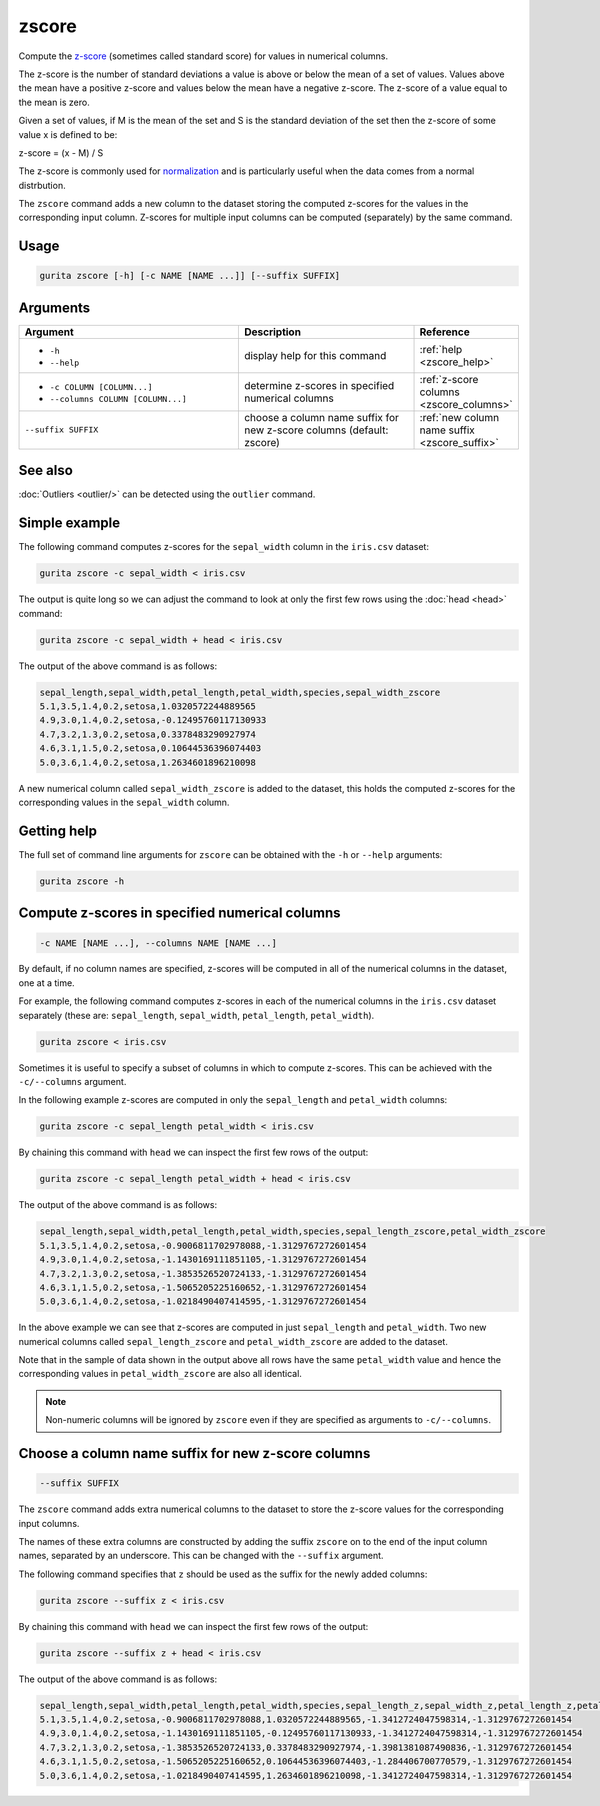 .. _zscore:

zscore
======

Compute the `z-score <https://en.wikipedia.org/wiki/Z-score>`_ (sometimes called standard score) for values in numerical columns.

The z-score is the number of standard deviations a value is above or below the mean of a set of values. Values above the mean have a positive z-score and values below the mean
have a negative z-score. The z-score of a value equal to the mean is zero.

Given a set of values, if M is the mean of the set and S is the standard deviation of the set then the z-score of some value x is defined to be:

z-score = (x - M) / S

The z-score is commonly used for `normalization <https://en.wikipedia.org/wiki/Normalization_(statistics)>`_ and is particularly useful when the data comes from a normal distrbution.

The ``zscore`` command adds a new column to the dataset storing the computed z-scores for the values in the corresponding input column. 
Z-scores for multiple input columns can be computed (separately) by the same command.

Usage
-----

.. code-block:: text

   gurita zscore [-h] [-c NAME [NAME ...]] [--suffix SUFFIX]  

Arguments
---------

.. list-table::
   :widths: 25 20 10
   :header-rows: 1
   :class: tight-table

   * - Argument
     - Description
     - Reference
   * - * ``-h``
       * ``--help``
     - display help for this command
     - :ref:`help <zscore_help>`
   * - * ``-c COLUMN [COLUMN...]``
       * ``--columns COLUMN [COLUMN...]``
     - determine z-scores in specified numerical columns
     - :ref:`z-score columns <zscore_columns>`
   * - ``--suffix SUFFIX``
     - choose a column name suffix for new z-score columns (default: zscore)
     - :ref:`new column name suffix <zscore_suffix>`

See also
--------

:doc:`Outliers <outlier/>` can be detected using the ``outlier`` command. 

Simple example
--------------

The following command computes z-scores for the ``sepal_width`` column in the ``iris.csv`` dataset:

.. code-block:: text

   gurita zscore -c sepal_width < iris.csv

The output is quite long so we can adjust the command to look at only the first few rows using the :doc:`head <head>` command:

.. code-block:: text

   gurita zscore -c sepal_width + head < iris.csv

The output of the above command is as follows:

.. code-block:: text

    sepal_length,sepal_width,petal_length,petal_width,species,sepal_width_zscore
    5.1,3.5,1.4,0.2,setosa,1.0320572244889565
    4.9,3.0,1.4,0.2,setosa,-0.12495760117130933
    4.7,3.2,1.3,0.2,setosa,0.3378483290927974
    4.6,3.1,1.5,0.2,setosa,0.10644536396074403
    5.0,3.6,1.4,0.2,setosa,1.2634601896210098

A new numerical column called ``sepal_width_zscore`` is added to the dataset, this holds the computed z-scores for the corresponding values in the ``sepal_width`` column.

.. _zscore_help:

Getting help
------------

The full set of command line arguments for ``zscore`` can be obtained with the ``-h`` or ``--help``
arguments:

.. code-block:: text

    gurita zscore -h

.. _zscore_columns:

Compute z-scores in specified numerical columns
-----------------------------------------------

.. code-block:: text

   -c NAME [NAME ...], --columns NAME [NAME ...]

By default, if no column names are specified, z-scores will be computed in all of the numerical columns in the dataset, one at a time.

For example, the following command computes z-scores in each of the numerical columns in the ``iris.csv``
dataset separately (these are: ``sepal_length``, ``sepal_width``, ``petal_length``, ``petal_width``).

.. code-block:: text

   gurita zscore < iris.csv

Sometimes it is useful to specify a subset of columns in which to compute z-scores. This can be achieved with the ``-c/--columns`` argument.

In the following example z-scores are computed in only the ``sepal_length`` and ``petal_width`` columns:

.. code-block:: text

   gurita zscore -c sepal_length petal_width < iris.csv

By chaining this command with ``head`` we can inspect the first few rows of the output:

.. code-block:: text

   gurita zscore -c sepal_length petal_width + head < iris.csv

The output of the above command is as follows:

.. code-block:: text

    sepal_length,sepal_width,petal_length,petal_width,species,sepal_length_zscore,petal_width_zscore
    5.1,3.5,1.4,0.2,setosa,-0.9006811702978088,-1.3129767272601454
    4.9,3.0,1.4,0.2,setosa,-1.1430169111851105,-1.3129767272601454
    4.7,3.2,1.3,0.2,setosa,-1.3853526520724133,-1.3129767272601454
    4.6,3.1,1.5,0.2,setosa,-1.5065205225160652,-1.3129767272601454
    5.0,3.6,1.4,0.2,setosa,-1.0218490407414595,-1.3129767272601454

In the above example we can see that z-scores are computed in just ``sepal_length`` and ``petal_width``. Two new numerical columns called
``sepal_length_zscore`` and ``petal_width_zscore`` are added to the dataset.

Note that in the sample of data shown in the output above all rows have the same ``petal_width`` value and hence the corresponding values in ``petal_width_zscore``
are also all identical.

.. note::

   Non-numeric columns will be ignored by ``zscore`` even if they are specified as arguments to ``-c/--columns``.

.. _zscore_suffix:

Choose a column name suffix for new z-score columns
---------------------------------------------------

.. code-block:: text

    --suffix SUFFIX

The ``zscore`` command adds extra numerical columns to the dataset to store the z-score values for the corresponding input columns.

The names of these extra columns are constructed by adding the suffix ``zscore`` on to the end of the input column names, separated by an underscore.
This can be changed with the ``--suffix`` argument.

The following command specifies that ``z`` should be used as the suffix for the newly added columns:

.. code-block:: text

   gurita zscore --suffix z < iris.csv

By chaining this command with ``head`` we can inspect the first few rows of the output:

.. code-block:: text

   gurita zscore --suffix z + head < iris.csv

The output of the above command is as follows:

.. code-block:: text

    sepal_length,sepal_width,petal_length,petal_width,species,sepal_length_z,sepal_width_z,petal_length_z,petal_width_z
    5.1,3.5,1.4,0.2,setosa,-0.9006811702978088,1.0320572244889565,-1.3412724047598314,-1.3129767272601454
    4.9,3.0,1.4,0.2,setosa,-1.1430169111851105,-0.12495760117130933,-1.3412724047598314,-1.3129767272601454
    4.7,3.2,1.3,0.2,setosa,-1.3853526520724133,0.3378483290927974,-1.3981381087490836,-1.3129767272601454
    4.6,3.1,1.5,0.2,setosa,-1.5065205225160652,0.10644536396074403,-1.284406700770579,-1.3129767272601454
    5.0,3.6,1.4,0.2,setosa,-1.0218490407414595,1.2634601896210098,-1.3412724047598314,-1.3129767272601454
